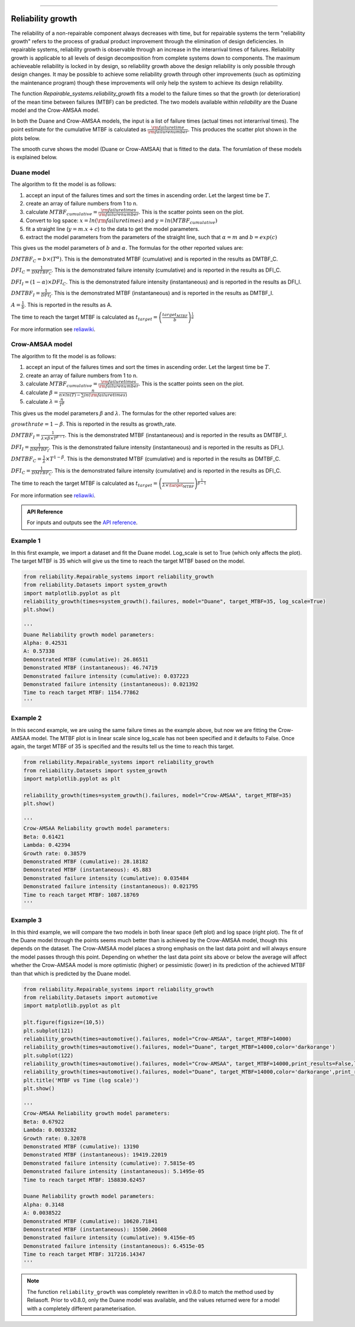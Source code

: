 .. image:: images/logo.png

-------------------------------------

Reliability growth
''''''''''''''''''

The reliability of a non-repairable component always decreases with time, but for repairable systems the term "reliability growth" refers to the process of gradual product improvement through the elimination of design deficiencies.
In repairable systems, reliability growth is observable through an increase in the interarrival times of failures.
Reliability growth is applicable to all levels of design decomposition from complete systems down to components.
The maximum achieveable reliability is locked in by design, so reliability growth above the design reliability is only possible through design changes.
It may be possible to achieve some reliability growth through other improvements (such as optimizing the maintenance program) though these improvements will only help the system to achieve its design reliability.

The function `Repairable_systems.reliability_growth` fits a model to the failure times so that the growth (or deterioration) of the mean time between failures (MTBF) can be predicted.
The two models available within `reliability` are the Duane model and the Crow-AMSAA model.

In both the Duane and Crow-AMSAA models, the input is a list of failure times (actual times not interarrival times).
The point estimate for the cumulative MTBF is calculated as :math:`\frac{{\rm failure time}}{{\rm failure number}}`.
This produces the scatter plot shown in the plots below.

The smooth curve shows the model (Duane or Crow-AMSAA) that is fitted to the data. The forumlation of these models is explained below.

Duane model
"""""""""""

The algorithm to fit the model is as follows:

1. accept an input of the failures times and sort the times in ascending order. Let the largest time be :math:`T`.
2. create an array of failure numbers from 1 to n.
3. calculate :math:`MTBF_{cumulative} = \frac{{\rm failure times}}{{\rm failure number}}`. This is the scatter points seen on the plot.
4. Convert to log space: :math:`x = ln({\rm failure times})` and :math:`y = ln(MTBF_{cumulative})`
5. fit a straight line (:math:`y=m.x+c`) to the data to get the model parameters.
6. extract the model parameters from the parameters of the straight line, such that :math:`\alpha = m` and :math:`b = exp(c)`

This gives us the model parameters of :math:`b` and :math:`\alpha`. The formulas for the other reported values are:

:math:`DMTBF_C = b \times (T^{\alpha})`. This is the demonstrated MTBF (cumulative) and is reported in the results as DMTBF_C.

:math:`DFI_C = \frac{1}{DMTBF_C}`. This is the demonstrated failure intensity (cumulative) and is reported in the results as DFI_C.

:math:`DFI_I = (1 - \alpha) \times DFI_C`. This is the demonstrated failure intensity (instantaneous) and is reported in the results as DFI_I.

:math:`DMTBF_I = \frac{1}{DFI_I}`. This is the demonstrated MTBF (instantaneous) and is reported in the results as DMTBF_I.

:math:`A = \frac{1}{b}`. This is reported in the results as A.

The time to reach the target MTBF is calculated as :math:`t_{target} = \left( \frac{target_{MTBF}}{b} \right)^{\frac{1}{\alpha}}`

For more information see `reliawiki <http://reliawiki.org/index.php/Duane_Model>`_.

Crow-AMSAA model
""""""""""""""""

The algorithm to fit the model is as follows:

1. accept an input of the failures times and sort the times in ascending order. Let the largest time be :math:`T`.
2. create an array of failure numbers from 1 to n.
3. calculate :math:`MTBF_{cumulative} = \frac{{\rm failure times}}{{\rm failure number}}`. This is the scatter points seen on the plot.
4. calculate :math:`\beta = \frac{n}{n \times ln(T) - \sum ln({\rm failure times})}`
5. calculate :math:`\lambda = \frac{n}{T^{\beta}}`

This gives us the model parameters :math:`\beta` and :math:`\lambda`. The formulas for the other reported values are:

:math:`growth rate = 1 - \beta`. This is reported in the results as growth_rate.

:math:`DMTBF_I = \frac{1}{\lambda \times \beta \times T^{\beta - 1}}`. This is the demonstrated MTBF (instantaneous) and is reported in the results as DMTBF_I.

:math:`DFI_I = \frac{1}{DMTBF_I}`. This is the demonstrated failure intensity (instantaneous) and is reported in the results as DFI_I.

:math:`DMTBF_C = \frac{1}{\lambda} \times T^{1 - \beta}`. This is the demonstrated MTBF (cumulative) and is reported in the results as DMTBF_C.

:math:`DFI_C = \frac{1}{DMTBF_C}`. This is the demonstrated failure intensity (cumulative) and is reported in the results as DFI_C.

The time to reach the target MTBF is calculated as :math:`t_{target} = \left(\frac{1}{\lambda \times \target_{MTBF}} \right)^ \frac{1}{\beta - 1}`

For more information see `reliawiki <http://reliawiki.org/index.php/Crow-AMSAA_(NHPP)>`_.

.. admonition:: API Reference

   For inputs and outputs see the `API reference <https://reliability.readthedocs.io/en/latest/API/Repairable_systems/reliability_growth.html>`_.

Example 1
"""""""""

In this first example, we import a dataset and fit the Duane model. Log_scale is set to True (which only affects the plot). The target MTBF is 35 which will give us the time to reach the target MTBF based on the model.

.. code:: python

    from reliability.Repairable_systems import reliability_growth
    from reliability.Datasets import system_growth
    import matplotlib.pyplot as plt
    reliability_growth(times=system_growth().failures, model="Duane", target_MTBF=35, log_scale=True)
    plt.show()

    '''
    Duane Reliability growth model parameters:
    Alpha: 0.42531
    A: 0.57338
    Demonstrated MTBF (cumulative): 26.86511
    Demonstrated MTBF (instantaneous): 46.74719
    Demonstrated failure intensity (cumulative): 0.037223
    Demonstrated failure intensity (instantaneous): 0.021392
    Time to reach target MTBF: 1154.77862
    '''

.. image:: images/reliability_growth_Duane.png

Example 2
"""""""""

In this second example, we are using the same failure times as the example above, but now we are fitting the Crow-AMSAA model. The MTBF plot is in linear scale since log_scale has not been specified and it defaults to False.
Once again, the target MTBF of 35 is specified and the results tell us the time to reach this target.

.. code:: python

    from reliability.Repairable_systems import reliability_growth
    from reliability.Datasets import system_growth
    import matplotlib.pyplot as plt

    reliability_growth(times=system_growth().failures, model="Crow-AMSAA", target_MTBF=35)
    plt.show()

    '''
    Crow-AMSAA Reliability growth model parameters:
    Beta: 0.61421
    Lambda: 0.42394
    Growth rate: 0.38579
    Demonstrated MTBF (cumulative): 28.18182
    Demonstrated MTBF (instantaneous): 45.883
    Demonstrated failure intensity (cumulative): 0.035484
    Demonstrated failure intensity (instantaneous): 0.021795
    Time to reach target MTBF: 1087.18769
    '''

.. image:: images/reliability_growth_CrowAMSAA.png

Example 3
"""""""""

In this third example, we will compare the two models in both linear space (left plot) and log space (right plot).
The fit of the Duane model through the points seems much better than is achieved by the Crow-AMSAA model, though this depends on the dataset.
The Crow-AMSAA model places a strong emphasis on the last data point and will always ensure the model passes through this point.
Depending on whether the last data point sits above or below the average will affect whether the Crow-AMSAA model is more optimistic (higher) or pessimistic (lower) in its prediction of the achieved MTBF than that which is predicted by the Duane model.

.. code:: python

    from reliability.Repairable_systems import reliability_growth
    from reliability.Datasets import automotive
    import matplotlib.pyplot as plt
    
    plt.figure(figsize=(10,5))
    plt.subplot(121)
    reliability_growth(times=automotive().failures, model="Crow-AMSAA", target_MTBF=14000)
    reliability_growth(times=automotive().failures, model="Duane", target_MTBF=14000,color='darkorange')
    plt.subplot(122)
    reliability_growth(times=automotive().failures, model="Crow-AMSAA", target_MTBF=14000,print_results=False,log_scale=True)
    reliability_growth(times=automotive().failures, model="Duane", target_MTBF=14000,color='darkorange',print_results=False,log_scale=True)
    plt.title('MTBF vs Time (log scale)')
    plt.show()

    '''
    Crow-AMSAA Reliability growth model parameters:
    Beta: 0.67922
    Lambda: 0.0033282
    Growth rate: 0.32078
    Demonstrated MTBF (cumulative): 13190
    Demonstrated MTBF (instantaneous): 19419.22019
    Demonstrated failure intensity (cumulative): 7.5815e-05
    Demonstrated failure intensity (instantaneous): 5.1495e-05
    Time to reach target MTBF: 158830.62457
    
    Duane Reliability growth model parameters:
    Alpha: 0.3148
    A: 0.0038522
    Demonstrated MTBF (cumulative): 10620.71841
    Demonstrated MTBF (instantaneous): 15500.20608
    Demonstrated failure intensity (cumulative): 9.4156e-05
    Demonstrated failure intensity (instantaneous): 6.4515e-05
    Time to reach target MTBF: 317216.14347
    '''

.. image:: images/reliability_growth_both.png

.. note:: The function ``reliability_growth`` was completely rewritten in v0.8.0 to match the method used by Reliasoft. Prior to v0.8.0, only the Duane model was available, and the values returned were for a model with a completely different parameterisation.
